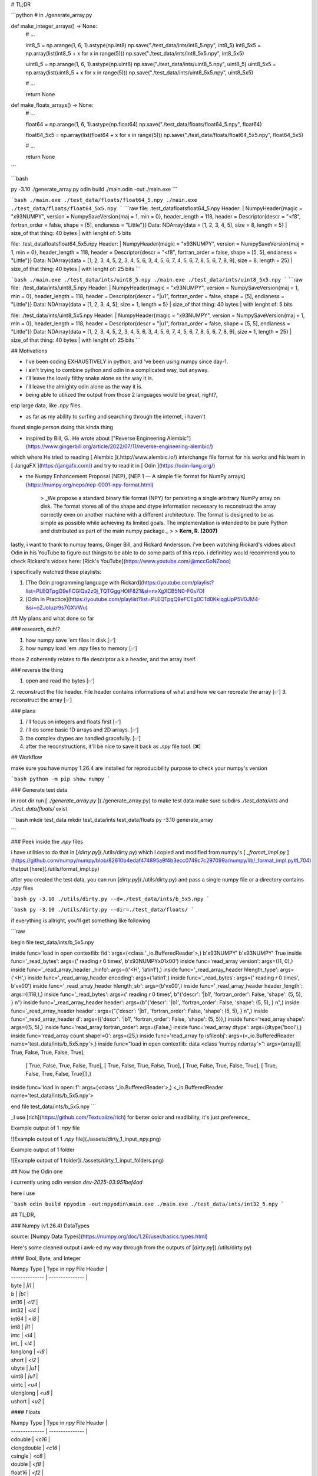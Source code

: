 # TL;DR


```python
# in ./generate_array.py

def make_integer_arrays() -> None:
    # ...

    int8_5 = np.arange(1, 6, 1).astype(np.int8)
    np.save("./test_data/ints/int8_5.npy", int8_5)
    int8_5x5     = np.array(list(int8_5 + x for x in range(5)))
    np.save("./test_data/ints/int8_5x5.npy", int8_5x5)

    uint8_5 = np.arange(1, 6, 1).astype(np.uint8)
    np.save("./test_data/ints/uint8_5.npy", uint8_5)
    uint8_5x5     = np.array(list(uint8_5 + x for x in range(5)))
    np.save("./test_data/ints/uint8_5x5.npy", uint8_5x5)

    # ...

    return None

def make_floats_arrays() -> None:
    # ...

    float64 = np.arange(1, 6, 1).astype(np.float64)
    np.save("./test_data/floats/float64_5.npy", float64)

    float64_5x5     = np.array(list(float64 + x for x in range(5)))
    np.save("./test_data/floats/float64_5x5.npy", float64_5x5)

    # ...

    return None

```

```bash

py -3.10 ./generate_array.py
odin build ./main.odin -out:./main.exe
```

```bash
./main.exe ./test_data/floats/float64_5.npy
./main.exe ./test_data/floats/float64_5x5.npy
```
```raw
file: .\test_data\floats\float64_5.npy
Header:
| NumpyHeader{magic = "\x93NUMPY", version = NumpySaveVersion{maj = 1, min = 0}, header_length = 118, header = Descriptor{descr = "<f8", fortran_order = false, shape = [5], endianess = "Little"}}
Data: NDArray{data = [1, 2, 3, 4, 5], size = 8, length = 5}
| size_of that thing: 40 bytes
| with lenght of: 5 bits

file: .\test_data\floats\float64_5x5.npy
Header:
| NumpyHeader{magic = "\x93NUMPY", version = NumpySaveVersion{maj = 1, min = 0}, header_length = 118, header = Descriptor{descr = "<f8", fortran_order = false, shape = [5, 5], endianess = "Little"}}
Data: NDArray{data = [1, 2, 3, 4, 5, 2, 3, 4, 5, 6, 3, 4, 5, 6, 7, 4, 5, 6, 7, 8, 5, 6, 7, 8, 9], size = 8, length = 25}
| size_of that thing: 40 bytes
| with lenght of: 25 bits
```

```bash
./main.exe ./test_data/ints/uint8_5.npy
./main.exe ./test_data/ints/uint8_5x5.npy
```
```raw
file: ./test_data/ints/uint8_5.npy
Header:
| NumpyHeader{magic = "\x93NUMPY", version = NumpySaveVersion{maj = 1, min = 0}, header_length = 118, header = Descriptor{descr = "|u1", fortran_order = false, shape = [5], endianess = "Little"}}
Data: NDArray{data = [1, 2, 3, 4, 5], size = 1, length = 5}
| size_of that thing: 40 bytes
| with lenght of: 5 bits

file: ./test_data/ints/uint8_5x5.npy
Header:
| NumpyHeader{magic = "\x93NUMPY", version = NumpySaveVersion{maj = 1, min = 0}, header_length = 118, header = Descriptor{descr = "|u1", fortran_order = false, shape = [5, 5], endianess = "Little"}}
Data: NDArray{data = [1, 2, 3, 4, 5, 2, 3, 4, 5, 6, 3, 4, 5, 6, 7, 4, 5, 6, 7, 8, 5, 6, 7, 8, 9], size = 1, length = 25}
| size_of that thing: 40 bytes
| with lenght of: 25 bits
```

## Motivations

* I've been coding EXHAUSTIVELY in python, and 've been using numpy since day-1.

* i ain't trying to combine python and odin in a complicated way, but anyway.

* i'll leave the lovely filthy snake alone as the way it is.

* i'll leave the almighty odin alone as the way it is.

* being able to utilized the output from those 2 languages would be great, right?,
esp large data, like `.npy` files.

* as far as my ability to surfing and searching through the internet, i haven't
found single person doing this kinda thing

* inspired by Bill, G.. He wrote about ["Reverse Engineering Alembic"](https://www.gingerbill.org/article/2022/07/11/reverse-engineering-alembic/)
which where He tried to reading [ Alembic ](.http://www.alembic.io/) interchange file format for his
works and his team in [ JangaFX ](https://jangafx.com/) and try to read it in
[ Odin ](https://odin-lang.org/)

* the Numpy Enhancement Proposal (NEP), [NEP 1 — A simple file format for NumPy arrays](https://numpy.org/neps/nep-0001-npy-format.html)

    > _We propose a standard binary file format (NPY) for persisting a single arbitrary NumPy array on disk. The format stores all of the shape and dtype information necessary to reconstruct the array correctly even on another machine with a different architecture. The format is designed to be as simple as possible while achieving its limited goals. The implementation is intended to be pure Python and distributed as part of the main numpy package._
    >
    > **Kern, R. (2007)**

lastly, i want to thank to numpy teams, Ginger Bill, and Rickard Andersson.
i've been watching Rickard's vidoes about Odin in his YouTube to figure out things
to be able to do some parts of this repo. i definitley would recommend you to
check Rickard's vidoes here: [Rick's YouTube](https://www.youtube.com/@mccGoNZooo)

i specifically watched these playlists:

1. [The Odin programming language with Rickard](https://youtube.com/playlist?list=PLEQTpgQ9eFCGlQa2z0j_TQTGggHOIF8Z1&si=nxXgXCB5N0-F0s7D)
2. [Odin in Practice](https://youtube.com/playlist?list=PLEQTpgQ9eFCEg0CTd0KkiqgUpP5V0JM4-&si=oZJoIuzr9s7GXVWu)

## My plans and what done so far

### research, duh!?

1. how numpy save 'em files in disk  [✅]
2. how numpy load 'em .npy files to memory  [✅]

those 2 coherently relates to file descriptor a.k.a header, and the array itself.

### reverse the thing

1. open and read the bytes [✅]
2. reconstruct the file header. File header contains informations of
what and how we can recreate the array [✅]
3. reconstruct the array [✅]

### plans

1. i'll focus on integers and floats first [✅]
2. i'll do some basic 1D arrays and 2D arrays. [✅]
3. the complex dtypes are handled gracefully. [✅]
4. after the reconstructions, it'll be nice to save it back as `.npy` file too!. [❌]

## Workflow

make sure you have numpy 1.26.4 are installed for reproducibility purpose
to check your numpy's version

```bash
python -m pip show numpy
```

### Generate test data

in root dir run [ `./generate_array.py` ](./generate_array.py) to make test data
make sure subdirs `./test_data/ints` and `./test_data/floats/` exist

```bash
mkdir test_data
mkdir test_data/ints test_data/floats
py -3.10 generate_array

```

### Peek inside the `.npy` files

i have utilities to do that in [`/dirty.py`](./utils/dirty.py) which i copied and modified
from numpy's [ `_fromat_impl.py` ](https://github.com/numpy/numpy/blob/82610b4edaf474895a9f4b3ecc0749c7c297099a/numpy/lib/_format_impl.py#L704) thatput [here](./utils/format_impl.py)

after you created the test data, you can run [`dirty.py`](./utils/dirty.py) and
pass a single numpy file or a directory contains `.npy` files

```bash
py -3.10 ./utils/dirty.py --d=./test_data/ints/b_5x5.npy
```

```bash
py -3.10 ./utils/dirty.py --dir=./test_data/floats/
```

if everything is allright, you'll get something like following

```raw

begin file test_data/ints/b_5x5.npy

inside func='load in open contextlib: fid': args=(<class '_io.BufferedReader'>,)
b'\x93NUMPY' b'\x93NUMPY' True
inside func='_read_bytes': args=(' reading `r` 0 times', b'\x93NUMPY\x01\x00')
inside func='read_array version': args=((1, 0),)
inside func='_read_array_header _hinfo': args=(('<H', 'latin1'),)
inside func='_read_array_header hlength_type': args=('<H',)
inside func='_read_array_header encoding': args=('latin1',)
inside func='_read_bytes': args=(' reading `r` 0 times', b'v\x00')
inside func='_read_array_header hlength_str': args=(b'v\x00',)
inside func='_read_array_header header_length': args=((118,),)
inside func='_read_bytes': args=(' reading `r` 0 times', b"{'descr': '|b1', 'fortran_order': False, 'shape': (5, 5), }                                                    
\n")
inside func='_read_array_header header': args=(b"{'descr': '|b1', 'fortran_order': False, 'shape': (5, 5), }                                                          
\n",)
inside func='_read_array_header header': args=("{'descr': '|b1', 'fortran_order': False, 'shape': (5, 5), }                                                          \n",)
inside func='_read_array_header d': args=({'descr': '|b1', 'fortran_order': False, 'shape': (5, 5)},)
inside func='read_array shape': args=((5, 5),)
inside func='read_array fortran_order': args=(False,)
inside func='read_array dtype': args=(dtype('bool'),)
inside func='read_array count shape!=0': args=(25,)
inside func='read_array fp isfileobj': args=(<_io.BufferedReader name='test_data/ints/b_5x5.npy'>,)
inside func="load in open contextlib: data  <class 'numpy.ndarray'>": args=(array([[ True, False,  True, False,  True],
       [ True, False,  True, False,  True],
       [ True, False,  True, False,  True],
       [ True, False,  True, False,  True],
       [ True, False,  True, False,  True]]),)
inside func='load in open: f': args=(<class '_io.BufferedReader'>,)
<_io.BufferedReader name='test_data/ints/b_5x5.npy'>

end file test_data/ints/b_5x5.npy
```

_I use [rich](https://github.com/Textualize/rich) for better color and readibility, it's just preference_

Example output of 1 `.npy` file

![Example output of 1 `.npy` file](./assets/dirty_1_input_npy.png)

Example output of 1 folder

![Example output of 1 folder](./assets/dirty_1_input_folders.png)

## Now the Odin one

i currently using odin version `dev-2025-03:951bef4ad`

here i use

```bash
odin build npyodin -out:npyodin\main.exe
./main.exe ./test_data/ints/int32_5.npy
```

## TL;DR, 

### Numpy (v1.26.4) DataTypes

source: [Numpy Data Types](https://numpy.org/doc/1.26/user/basics.types.html)

Here's some cleaned output i awk-ed my way through from the outputs of
[`dirty.py`](./utils/dirty.py) 

#### Bool, Byte, and Integer

| Numpy Type | Type in `npy` File Header |
| -------------- | --------------- |
| byte | `\|i1` |
| b | `\|b1` |
| int16 | `<i2` |
| int32 | `<i4` |
| int64 | `<i8` |
| int8 | `\|i1` |
| intc | `<i4` |
| int_ | `<i4` |
| longlong | `<i8` |
| short | `<i2` |
| ubyte | `\|u1` |
| uint8 | `\|u1` |
| uintc | `<u4` |
| ulonglong | `<u8` |
| ushort | `<u2` |

#### Floats

| Numpy Type | Type in `npy` File Header |
| -------------- | --------------- |
| cdouble | `<c16` |
| clongdouble | `<c16` |
| csingle | `<c8` |
| double | `<f8` |
| float16 | `<f2` |
| float32 | `<f4` |
| float64 | `<f8` |
| half | `<f2` |
| longdouble | `<f8` |
| single | `<f4` |

